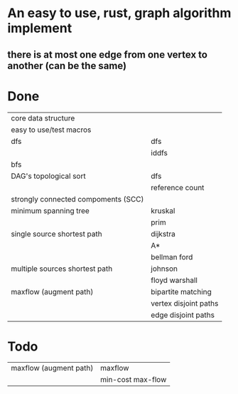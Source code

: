 * An easy to use, rust, graph algorithm implement
** there is at most one edge from one vertex to another (can be the same)

* Done
| core data structure                 |                       |
| easy to use/test macros             |                       |
| dfs                                 | dfs                   |
|                                     | iddfs                 |
| bfs                                 |                       |
| DAG's topological sort              | dfs                   |
|                                     | reference count       |
| strongly connected compoments (SCC) |                       |
| minimum spanning tree               | kruskal               |
|                                     | prim                  |
| single source shortest path         | dijkstra              |
|                                     | A*                    |
|                                     | bellman ford          |
| multiple sources shortest path      | johnson               |
|                                     | floyd warshall        |
| maxflow (augment path)              | bipartite matching    |
|                                     | vertex disjoint paths |
|                                     | edge disjoint paths   |

* Todo
| maxflow (augment path) | maxflow           |
|                        | min-cost max-flow |
